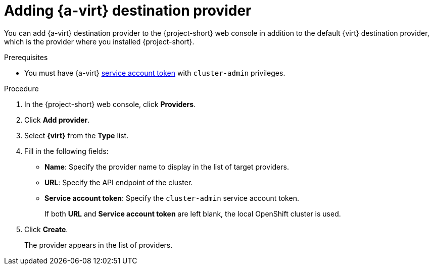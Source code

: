 // Module included in the following assemblies:
//
// * documentation/doc-Migration_Toolkit_for_Virtualization/master.adoc

:_content-type: PROCEDURE
[id="adding-virt-provider_{context}"]
= Adding {a-virt} destination provider

You can add {a-virt} destination provider to the {project-short} web console in addition to the default {virt} destination provider, which is the provider where you installed {project-short}.

.Prerequisites

* You must have {a-virt} link:https://access.redhat.com/documentation/en-us/openshift_container_platform/{ocp-version}/html/authentication_and_authorization/using-service-accounts[service account token] with `cluster-admin` privileges.

.Procedure

. In the  {project-short}  web console, click *Providers*.
. Click *Add provider*.
. Select *{virt}* from the *Type* list.
. Fill in the following fields:

* *Name*: Specify the provider name to display in the list of target providers.
* *URL*: Specify the API endpoint of the cluster.
* *Service account token*: Specify the `cluster-admin` service account token.
+
If both *URL* and *Service account token* are left blank, the local OpenShift cluster is used.

. Click *Create*.
+
The provider appears in the list of providers.

